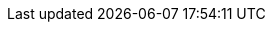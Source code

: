 :url-picnic-hq-gmaps: https://www.google.com/maps/search/Picnic+HQ/@52.3314517,4.9166934,17z[Picnic HQ]
